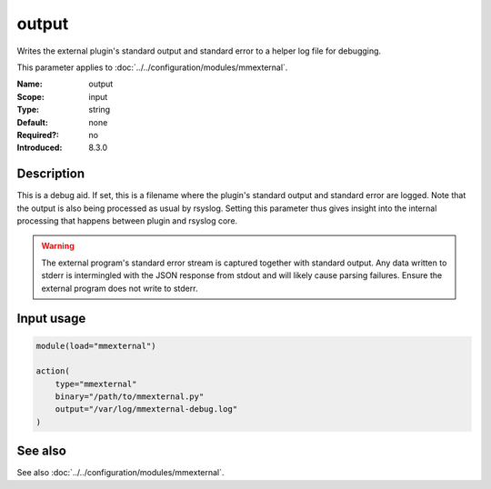 .. _param-mmexternal-output:
.. _mmexternal.parameter.input.output:

output
======

.. index::
   single: mmexternal; output
   single: output

.. summary-start

Writes the external plugin's standard output and standard error to a helper
log file for debugging.

.. summary-end

This parameter applies to :doc:`../../configuration/modules/mmexternal`.

:Name: output
:Scope: input
:Type: string
:Default: none
:Required?: no
:Introduced: 8.3.0

Description
-----------
This is a debug aid. If set, this is a filename where the plugin's standard
output and standard error are logged. Note that the output is also being
processed as usual by rsyslog. Setting this parameter thus gives insight into
the internal processing that happens between plugin and rsyslog core.

.. warning::

   The external program's standard error stream is captured together with
   standard output. Any data written to stderr is intermingled with the JSON
   response from stdout and will likely cause parsing failures. Ensure the
   external program does not write to stderr.

Input usage
-----------
.. _mmexternal.parameter.input.output-usage:

.. code-block:: rsyslog

   module(load="mmexternal")

   action(
       type="mmexternal"
       binary="/path/to/mmexternal.py"
       output="/var/log/mmexternal-debug.log"
   )

See also
--------
See also :doc:`../../configuration/modules/mmexternal`.
